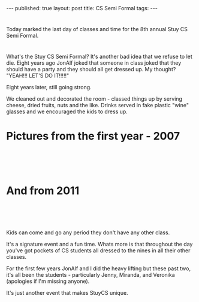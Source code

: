 # +STARTUP: showall indent
#+STARTUP: hidestars
#+OPTIONS: toc:nil
#+begin_html
---
published: true
layout: post
title: CS Semi Formal
tags:  
---
#+end_html

#+begin_html
<style>
div.center {text-align:center;}
</style>
#+end_html


* 
Today marked the last day of classes and time for the 8th annual Stuy
CS Semi Formal.

* 
What's the Stuy CS Semi Formal? It's another bad idea that we refuse
to let die. Eight years ago JonAlf joked that someone in class joked
that they should have a party and they should all get dressed up. My
thought? "YEAH!!! LET'S DO IT!!!!!"

Eight years later, still going strong.

We cleaned out and decorated the room - classed things up by serving
cheese, dried fruits, nuts and the like. Drinks served in fake plastic
"wine" glasses and we encouraged the kids to dress up.

* Pictures from the first year -  2007

#+begin_html
<p style="float:left">
<figure style="float:left;padding:20px">
 <img width="350px" " src="/img/last-day-2015/semi-1.jpg">
</figure>
<figure style="padding:20px">
 <img width="350px" " src="/img/last-day-2015/semi-2.jpg">
</figure>
</p>
<p style="clear:both"></p>
#+end_html


* And from 2011

#+begin_html
<p style="float:left">
<figure style="float:left;padding:20px">
 <img width="350px" " src="/img/last-day-2015/semi-3.jpg">
</figure>
<figure style="padding:20px">
 <img width="350px" " src="/img/last-day-2015/semi-4.jpg">
</figure>
</p>
<p style="clear:both"></p>
#+end_html


Kids can come and go any period they don't have any other class.

It's a signature event and a fun time. Whats more is that throughout
the day you've got pockets of CS students all dressed to the nines in
all their other classes.

For the first few years JonAlf and I did the heavy lifting but these
past two, it's all been the students - particularly Jenny, Miranda,
and Veronika (apologies if I'm missing anyone).

It's just another event that makes StuyCS unique.


